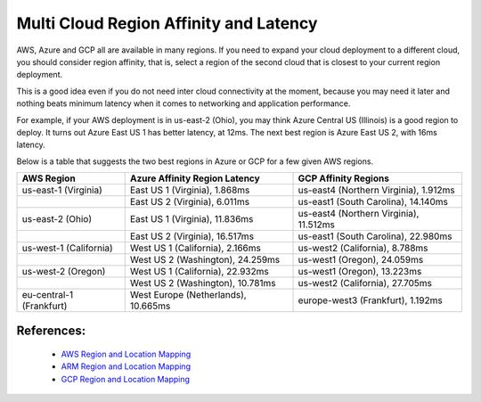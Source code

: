 .. meta::
   :description: Multi cloud region affinity and latency measured in ms
   :keywords: AWS, Azure, Google, Multi Cloud, Latency 


===========================================================================================
Multi Cloud Region Affinity and Latency
===========================================================================================

AWS, Azure and GCP all are available in many regions. If you need to expand your cloud deployment to a different cloud, you
should consider region affinity, that is, select a region of the second cloud that is closest to your current region deployment. 

This is a good idea even if you do not need inter cloud connectivity at the moment, because you may need it later and nothing
beats minimum latency when it comes to networking and application performance. 

For example, if your AWS deployment is in us-east-2 (Ohio), you may think Azure Central US (Illinois) is a good region to deploy.
It turns out Azure East US 1 has better latency, at 12ms. The next best region is Azure East US 2, with 16ms latency. 

Below is a table that suggests the two best regions in Azure or GCP for a few given AWS regions. 

+--------------------------+-------------------------------------+----------------------------------------+
| **AWS Region**           | **Azure Affinity Region Latency**   | **GCP Affinity Regions**               |
+--------------------------+-------------------------------------+----------------------------------------+
| us-east-1 (Virginia)     | East US 1 (Virginia), 1.868ms       | us-east4 (Northern Virginia), 1.912ms  |
+--------------------------+-------------------------------------+----------------------------------------+
|                          | East US 2 (Virginia), 6.011ms       | us-east1 (South Carolina), 14.140ms    |
+--------------------------+-------------------------------------+----------------------------------------+
| us-east-2 (Ohio)         | East US 1 (Virginia), 11.836ms      | us-east4 (Northern Virginia), 11.512ms |
+--------------------------+-------------------------------------+----------------------------------------+
|                          | East US 2 (Virginia), 16.517ms      | us-east1 (South Carolina), 22.980ms    |
+--------------------------+-------------------------------------+----------------------------------------+
| us-west-1 (California)   | West US 1 (California), 2.166ms     | us-west2 (California), 8.788ms         |
+--------------------------+-------------------------------------+----------------------------------------+
|                          | West US 2 (Washington), 24.259ms    | us-west1 (Oregon), 24.059ms            |
+--------------------------+-------------------------------------+----------------------------------------+
| us-west-2 (Oregon)       | West US 1 (California), 22.932ms    | us-west1 (Oregon), 13.223ms            |
+--------------------------+-------------------------------------+----------------------------------------+
|                          | West US 2 (Washington), 10.781ms    | us-west2 (California), 27.705ms        |
+--------------------------+-------------------------------------+----------------------------------------+
| eu-central-1 (Frankfurt) | West Europe (Netherlands), 10.665ms | europe-west3 (Frankfurt), 1.192ms      |
+--------------------------+-------------------------------------+----------------------------------------+


References:
-------------

    * `AWS Region and Location Mapping <https://docs.aws.amazon.com/general/latest/gr/rande.html>`__
    * `ARM Region and Location Mapping <https://azure.microsoft.com/en-us/global-infrastructure/locations/>`__
    * `GCP Region and Location Mapping <https://cloud.google.com/compute/docs/regions-zones/>`__



.. |gcp_inter_region_latency| image:: gcp_inter_region_latency_media/gcp_inter_region_latency.png
   :scale: 30%
   

.. disqus::    

